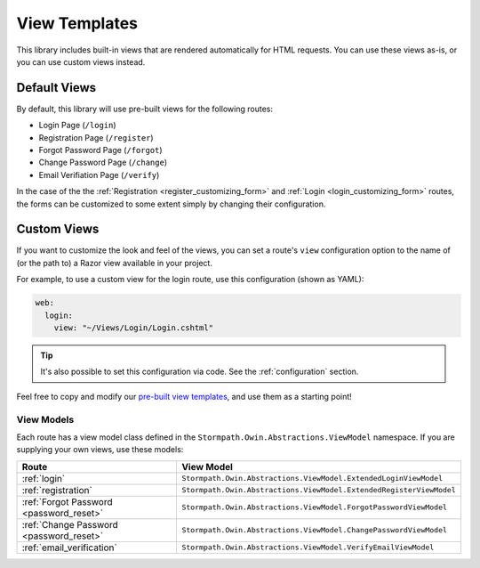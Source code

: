 .. _templates:


View Templates
==============

This library includes built-in views that are rendered automatically for HTML requests. You can use these views as-is, or you can use custom views instead.


Default Views
-------------

By default, this library will use pre-built views for the following routes:

* Login Page (``/login``)
* Registration Page (``/register``)
* Forgot Password Page (``/forgot``)
* Change Password Page (``/change``)
* Email Verifiation Page (``/verify``)

In the case of the the :ref:`Registration <register_customizing_form>` and :ref:`Login <login_customizing_form>` routes, the forms can be customized to some extent simply by changing their configuration.


.. _templates_custom_views:

Custom Views
------------

If you want to customize the look and feel of the views, you can set a route's ``view`` configuration option to the name of (or the path to) a Razor view available in your project.

For example, to use a custom view for the login route, use this configuration (shown as YAML):

.. code-block:: yaml

  web:
    login:
      view: "~/Views/Login/Login.cshtml"

.. todo::
  Add code.

.. tip::
  It's also possible to set this configuration via code. See the :ref:`configuration` section.

Feel free to copy and modify our `pre-built view templates`_, and use them as a starting point!

.. todo::
  Update this section when it's possible to simply update the included Razor files.


View Models
...........

Each route has a view model class defined in the ``Stormpath.Owin.Abstractions.ViewModel`` namespace. If you are supplying your own views, use these models:

+--------------------------------------------+---------------------------------------------------------------------+
| **Route**                                  | **View Model**                                                      |
+--------------------------------------------+---------------------------------------------------------------------+
| :ref:`login`                               | ``Stormpath.Owin.Abstractions.ViewModel.ExtendedLoginViewModel``    |
+--------------------------------------------+---------------------------------------------------------------------+
| :ref:`registration`                        | ``Stormpath.Owin.Abstractions.ViewModel.ExtendedRegisterViewModel`` |
+--------------------------------------------+---------------------------------------------------------------------+
| :ref:`Forgot Password <password_reset>`    | ``Stormpath.Owin.Abstractions.ViewModel.ForgotPasswordViewModel``   |
+--------------------------------------------+---------------------------------------------------------------------+
| :ref:`Change Password <password_reset>`    | ``Stormpath.Owin.Abstractions.ViewModel.ChangePasswordViewModel``   |
+--------------------------------------------+---------------------------------------------------------------------+
| :ref:`email_verification`                  | ``Stormpath.Owin.Abstractions.ViewModel.VerifyEmailViewModel``      |
+--------------------------------------------+---------------------------------------------------------------------+

.. _pre-built view templates: https://github.com/stormpath/stormpath-dotnet-owin-middleware/tree/master/src/Stormpath.Owin.Views
